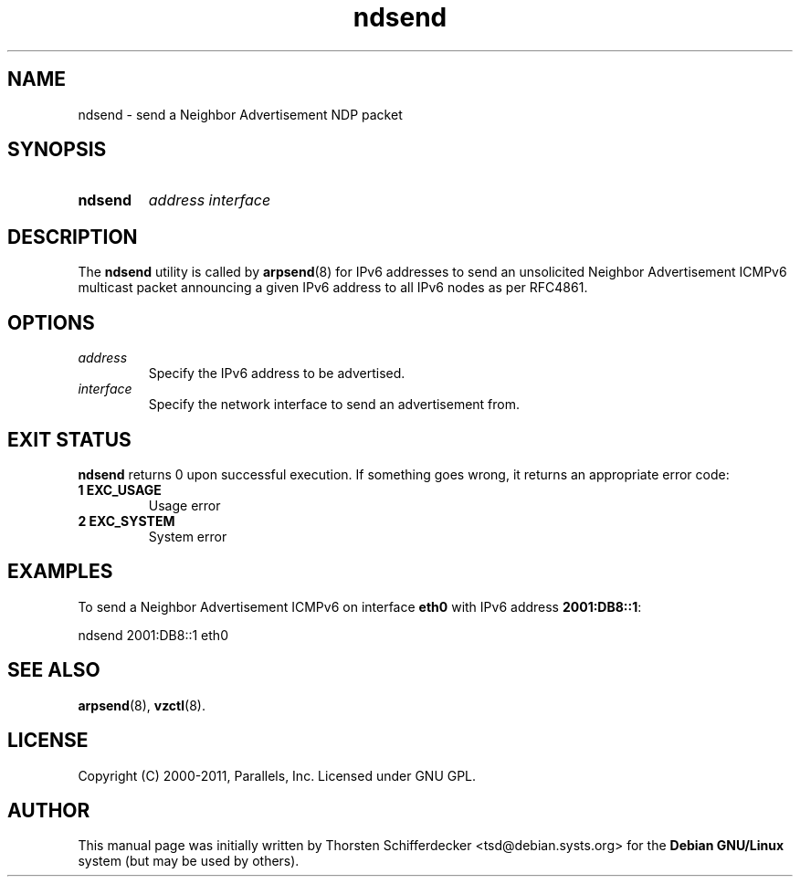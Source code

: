 .TH ndsend 8 "28 Jun 2011" "OpenVZ" "Containers"
.SH NAME
ndsend \- send a Neighbor Advertisement NDP packet
.SH SYNOPSIS
.SY ndsend
.I address interface
.YS
.SH DESCRIPTION
The \fBndsend\fR utility is called by \fBarpsend\fR(8) for IPv6 addresses
to send an unsolicited Neighbor Advertisement ICMPv6 multicast packet
announcing a given IPv6 address to all IPv6 nodes as per RFC4861.
.SH OPTIONS
.TP
.I address
Specify the IPv6 address to be advertised.
.TP
.I interface
Specify the network interface to send an advertisement from.
.SH EXIT STATUS
\fBndsend\fR returns 0 upon successful execution. If something goes wrong, it
returns an appropriate error code:
.TP
.B 1  EXC_USAGE
Usage error
.TP
.B 2  EXC_SYSTEM
System error
.SH EXAMPLES
To send a Neighbor Advertisement ICMPv6 on interface \fBeth0\fR with IPv6
address \fB2001:DB8::1\fR:
.PP
.EX
   ndsend 2001:DB8::1 eth0
.EE
.SH SEE ALSO
.BR arpsend (8),
.BR vzctl (8).
.SH LICENSE
Copyright (C) 2000-2011, Parallels, Inc. Licensed under GNU GPL.
.SH "AUTHOR"
.PP
This manual page was initially written by Thorsten Schifferdecker
<tsd@debian.systs.org>
for the \fBDebian GNU/Linux\fP system (but may be used by others).
